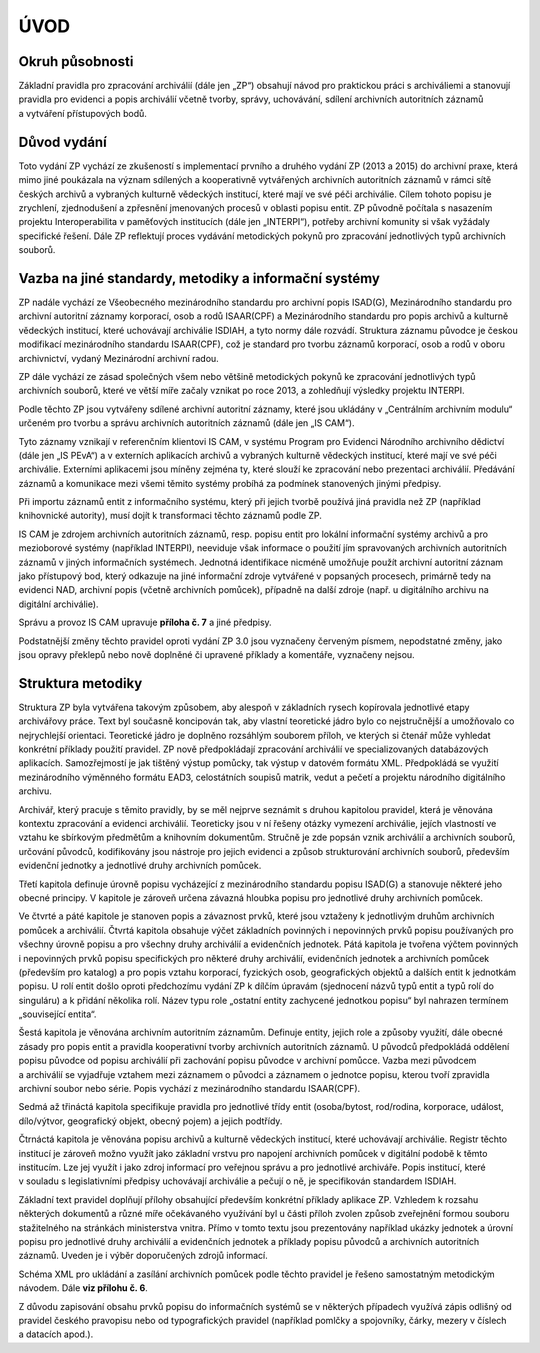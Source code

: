 .. _zp_uvod:

ÚVOD
=======

Okruh působnosti
--------------------

Základní pravidla pro zpracování archiválií (dále jen „ZP“) obsahují
návod pro praktickou práci s archiváliemi a stanovují pravidla pro
evidenci a popis archiválií včetně tvorby, správy, uchovávání, sdílení
archivních autoritních záznamů a vytváření přístupových bodů.

Důvod vydání
----------------

Toto vydání ZP vychází ze zkušeností s implementací prvního a druhého
vydání ZP (2013 a 2015) do archivní praxe, která mimo jiné poukázala na
význam sdílených a kooperativně vytvářených archivních autoritních
záznamů v rámci sítě českých archivů a vybraných kulturně vědeckých
institucí, které mají ve své péči archiválie. Cílem tohoto popisu je
zrychlení, zjednodušení a zpřesnění jmenovaných procesů v oblasti popisu
entit. ZP původně počítala s nasazením projektu Interoperabilita
v paměťových institucích (dále jen „INTERPI“), potřeby archivní komunity
si však vyžádaly specifické řešení. Dále ZP reflektují proces vydávání
metodických pokynů pro zpracování jednotlivých typů archivních souborů.

Vazba na jiné standardy, metodiky a informační systémy
----------------------------------------------------------

ZP nadále vychází ze Všeobecného mezinárodního standardu pro archivní
popis ISAD(G), Mezinárodního standardu pro archivní autoritní záznamy
korporací, osob a rodů ISAAR(CPF) a Me­zinárodního standardu pro popis
archivů a kulturně vědeckých institucí, které uchovávají archiválie
ISDIAH, a tyto normy dále rozvádí. Struktura záznamu původce je českou
modifikací mezinárodního standardu ISAAR(CPF), což je standard pro
tvorbu záznamů korporací, osob a rodů v oboru archivnictví, vydaný
Mezinárodní archivní radou.

ZP dále vychází ze zásad společných všem nebo většině metodických pokynů
ke zpracování jednotlivých typů archivních souborů, které ve větší míře
začaly vznikat po roce 2013, a zohledňují výsledky projektu INTERPI.

Podle těchto ZP jsou vytvářeny sdílené archivní autoritní záznamy, které
jsou ukládány v „Centrálním archivním modulu“ určeném pro tvorbu
a správu archivních autoritních záznamů (dále jen „IS CAM“).

Tyto záznamy vznikají v referenčním klientovi IS CAM, v systému Program
pro Evidenci Národního archivního dědictví (dále jen „IS PEvA“)
a v externích aplikacích archivů a vybraných kulturně vědeckých
institucí, které mají ve své péči archiválie. Externími aplikacemi jsou
míněny zejména ty, které slouží ke zpracování nebo prezentaci
archiválií. Předávání záznamů a komunikace mezi všemi těmito systémy
probíhá za podmínek stanovených jinými předpisy.

Při importu záznamů entit z informačního systému, který při jejich
tvorbě používá jiná pravidla než ZP (například knihovnické autority),
musí dojít k transformaci těchto záznamů podle ZP.

IS CAM je zdrojem archivních autoritních záznamů, resp. popisu entit pro
lokální informační systémy archivů a pro mezioborové systémy (například
INTERPI), neeviduje však informace o použití jím spravovaných archivních
autoritních záznamů v jiných informačních systémech. Jednotná
identifikace nicméně umožňuje použít archivní autoritní záznam jako
přístupový bod, který odkazuje na jiné informační zdroje vytvářené
v popsaných procesech, primárně tedy na evidenci NAD, archivní popis
(včetně archivních pomůcek), případně na další zdroje (např.
u digitálního archivu na digitální archiválie).

Správu a provoz IS CAM upravuje **příloha č. 7** a jiné předpisy.

Podstatnější změny těchto pravidel oproti vydání ZP 3.0 jsou vyznačeny
červeným písmem, nepodstatné změny, jako jsou opravy překlepů nebo nově
doplněné či upravené příklady a komentáře, vyznačeny nejsou.

Struktura metodiky
----------------------

Struktura ZP byla vytvářena takovým způsobem, aby alespoň v základních
rysech kopírovala jednotlivé etapy archivářovy práce. Text byl současně
koncipován tak, aby vlastní teoretické jádro bylo co nejstručnější
a umožňovalo co nejrychlejší orientaci. Teoretické jádro je doplněno
rozsáhlým souborem příloh, ve kterých si čtenář může vyhledat konkrétní
příklady použití pravidel. ZP nově předpokládají zpracování archiválií
ve specializovaných databázových aplikacích. Samozřejmostí je jak
tištěný výstup pomůcky, tak výstup v datovém formátu XML. Předpokládá se
využití mezinárodního výměnného formátu EAD3, celostátních soupisů
matrik, vedut a pečetí a projektu národního digitálního archivu.

Archivář, který pracuje s těmito pravidly, by se měl nejprve seznámit
s druhou kapitolou pravidel, která je věnována kontextu zpracování
a evidenci archiválií. Teoreticky jsou v ní řešeny otázky vymezení
archiválie, jejích vlastností ve vztahu ke sbírkovým předmětům
a knihovním dokumentům. Stručně je zde popsán vznik archiválií
a archivních souborů, určování původců, kodifikovány jsou nástroje pro
jejich evidenci a způsob strukturování archivních souborů, především
evidenční jednotky a jednotlivé druhy archivních pomůcek.

Třetí kapitola definuje úrovně popisu vycházející z mezinárodního
standardu popisu ISAD(G) a stanovuje některé jeho obecné principy.
V kapitole je zároveň určena závazná hloubka popisu pro jednotlivé druhy
archivních pomůcek.

Ve čtvrté a páté kapitole je stanoven popis a závaznost prvků, které
jsou vztaženy k jednotlivým druhům archivních pomůcek a archiválií.
Čtvrtá kapitola obsahuje výčet základních povinných i nepovinných prvků
popisu používaných pro všechny úrovně popisu a pro všechny druhy
archiválií a evidenčních jednotek. Pátá kapitola je tvořena výčtem
povinných i nepovinných prvků popisu specifických pro některé druhy
archiválií, evidenčních jednotek a archivních pomůcek (především pro
katalog) a pro popis vztahu korporací, fyzických osob, geografických
objektů a dalších entit k jednotkám popisu. U rolí entit došlo oproti
předchozímu vydání ZP k dílčím úpravám (sjednocení názvů typů entit
a typů rolí do singuláru) a k přidání několika rolí. Název typu role
„ostatní entity zachycené jednotkou popisu“ byl nahrazen termínem
„související entita“.

Šestá kapitola je věnována archivním autoritním záznamům. Definuje
entity, jejich role a způsoby využití, dále obecné zásady pro popis
entit a pravidla kooperativní tvorby archivních autoritních záznamů.
U původců předpokládá oddělení popisu původce od popisu archiválií při
zachování popisu původce v archivní pomůcce. Vazba mezi původcem
a archiválií se vyjadřuje vztahem mezi záznamem o původci a záznamem
o jednotce popisu, kterou tvoří zpravidla archivní soubor nebo série.
Popis vychází z mezinárodního standardu ISAAR(CPF).

Sedmá až třináctá kapitola specifikuje pravidla pro jednotlivé třídy
entit (osoba/bytost, rod/rodina, korporace, událost, dílo/výtvor,
geografický objekt, obecný pojem) a jejich podtřídy.

Čtrnáctá kapitola je věnována popisu archivů a kulturně vědeckých
institucí, které uchovávají archiválie. Registr těchto institucí je
zároveň možno využít jako základní vrstvu pro napojení archivních
pomůcek v digitální podobě k těmto institucím. Lze jej využít i jako
zdroj informací pro veřejnou správu a pro jednotlivé archiváře. Popis
institucí, které v souladu s legislativními předpisy uchovávají
archiválie a pečují o ně, je specifikován standardem ISDIAH.

Základní text pravidel doplňují přílohy obsahující především konkrétní
příklady aplikace ZP. Vzhledem k rozsahu některých dokumentů a různé
míře očekávaného využívání byl u části příloh zvolen způsob zveřejnění
formou souboru stažitelného na stránkách ministerstva vnitra. Přímo
v tomto textu jsou prezentovány například ukázky jednotek a úrovní
popisu pro jednotlivé druhy archiválií a evidenčních jednotek a příklady
popisu původců a archivních autoritních záznamů. Uveden je i výběr
doporučených zdrojů informací.

Schéma XML pro ukládání a zasílání archivních pomůcek podle těchto
pravidel je řešeno samostatným metodickým návodem. Dále **viz přílohu č.
6**.

Z důvodu zapisování obsahu prvků popisu do informačních systémů se
v některých případech využívá zápis odlišný od pravidel českého
pravopisu nebo od typografických pravidel (například pomlčky
a spojovníky, čárky, mezery v číslech a datacích apod.).
